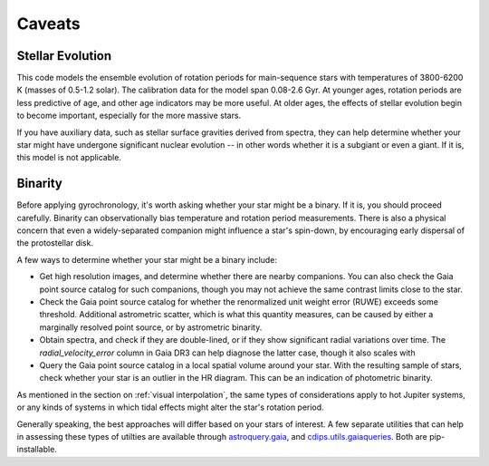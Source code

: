 Caveats
========================================

Stellar Evolution
++++++++++++++++++++

This code models the ensemble evolution of rotation periods for main-sequence
stars with temperatures of 3800-6200 K (masses of 0.5-1.2 solar).  The 
calibration data for the model span 0.08-2.6 Gyr.  At younger ages, rotation
periods are less predictive of age, and other age indicators may be more
useful.  At older ages, the effects of stellar evolution begin to become
important, especially for the more massive stars.

If you have auxiliary data, such as stellar surface gravities derived from
spectra, they can help determine whether your star might have undergone
significant nuclear evolution -- in other words whether it is a subgiant or
even a giant.  If it is, this model is not applicable.


Binarity
++++++++++++++++++++

Before applying gyrochronology, it's worth asking whether your star might be a
binary.  If it is, you should proceed carefully.  Binarity can observationally
bias temperature and rotation period measurements.  There is also a physical
concern that even a widely-separated companion might influence a star's
spin-down, by encouraging early dispersal of the protostellar disk.

A few ways to determine whether your star might be a binary include:

* Get high resolution images, and determine whether there are nearby
  companions.  You can also check the Gaia point source catalog for such
  companions, though you may not achieve the same contrast limits close to the
  star.

* Check the Gaia point source catalog for whether the renormalized unit weight
  error (RUWE) exceeds some threshold.  Additional astrometric scatter, which is
  what this quantity measures, can be caused by either a marginally resolved
  point source, or by astrometric binarity.

* Obtain spectra, and check if they are double-lined, or if they show
  significant radial variations over time.  The *radial_velocity_error* column
  in Gaia DR3 can help diagnose the latter case, though it also scales with 

* Query the Gaia point source catalog in a local spatial volume around your
  star.  With the resulting sample of stars, check whether your star is an
  outlier in the HR diagram.  This can be an indication of photometric binarity.

As mentioned in the section on :ref:`visual interpolation`, the same types of
considerations apply to hot Jupiter systems, or any kinds of systems in which
tidal effects might alter the star's rotation period.

Generally speaking, the best approaches will differ based on your stars of
interest.  A few separate utilities that can help in assessing these types of
utilties are available through
`astroquery.gaia <https://astroquery.readthedocs.io/en/latest/gaia/gaia.html>`_,
and `cdips.utils.gaiaqueries <https://github.com/lgbouma/cdips>`_.
Both are pip-installable.
